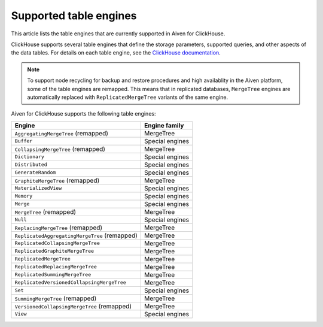Supported table engines
=======================

This article lists the table engines that are currently supported in Aiven for ClickHouse.

ClickHouse supports several table engines that define the storage parameters, supported queries, and other aspects of the data tables. For details on each table engine, see the `ClickHouse documentation <https://clickhouse.com/docs/en/engines/table-engines/>`_.

.. note::
   To support node recycling for backup and restore procedures and high availablity in the Aiven platform, some of the table engines are remapped. This means that in replicated databases, ``MergeTree`` engines are automatically replaced with ``ReplicatedMergeTree`` variants of the same engine.

Aiven for ClickHouse supports the following table engines:

.. list-table::
  :header-rows: 1
  :align: left

  * - Engine
    - Engine family
  * - ``AggregatingMergeTree`` (remapped)
    - MergeTree
  * - ``Buffer``
    - Special engines
  * - ``CollapsingMergeTree`` (remapped)
    - MergeTree
  * - ``Dictionary``
    - Special engines
  * - ``Distributed``
    - Special engines
  * - ``GenerateRandom``
    - Special engines
  * - ``GraphiteMergeTree`` (remapped)
    - MergeTree
  * - ``MaterializedView``
    - Special engines
  * - ``Memory``
    - Special engines
  * - ``Merge``
    - Special engines
  * - ``MergeTree`` (remapped)
    - MergeTree
  * - ``Null``
    - Special engines
  * - ``ReplacingMergeTree`` (remapped)
    - MergeTree
  * - ``ReplicatedAggregatingMergeTree`` (remapped)
    - MergeTree
  * - ``ReplicatedCollapsingMergeTree``
    - MergeTree
  * - ``ReplicatedGraphiteMergeTree``
    - MergeTree
  * - ``ReplicatedMergeTree``
    - MergeTree
  * - ``ReplicatedReplacingMergeTree``
    - MergeTree
  * - ``ReplicatedSummingMergeTree``
    - MergeTree
  * - ``ReplicatedVersionedCollapsingMergeTree``
    - MergeTree
  * - ``Set``
    - Special engines
  * - ``SummingMergeTree`` (remapped)
    - MergeTree
  * - ``VersionedCollapsingMergeTree`` (remapped)
    - MergeTree
  * - ``View``
    - Special engines
